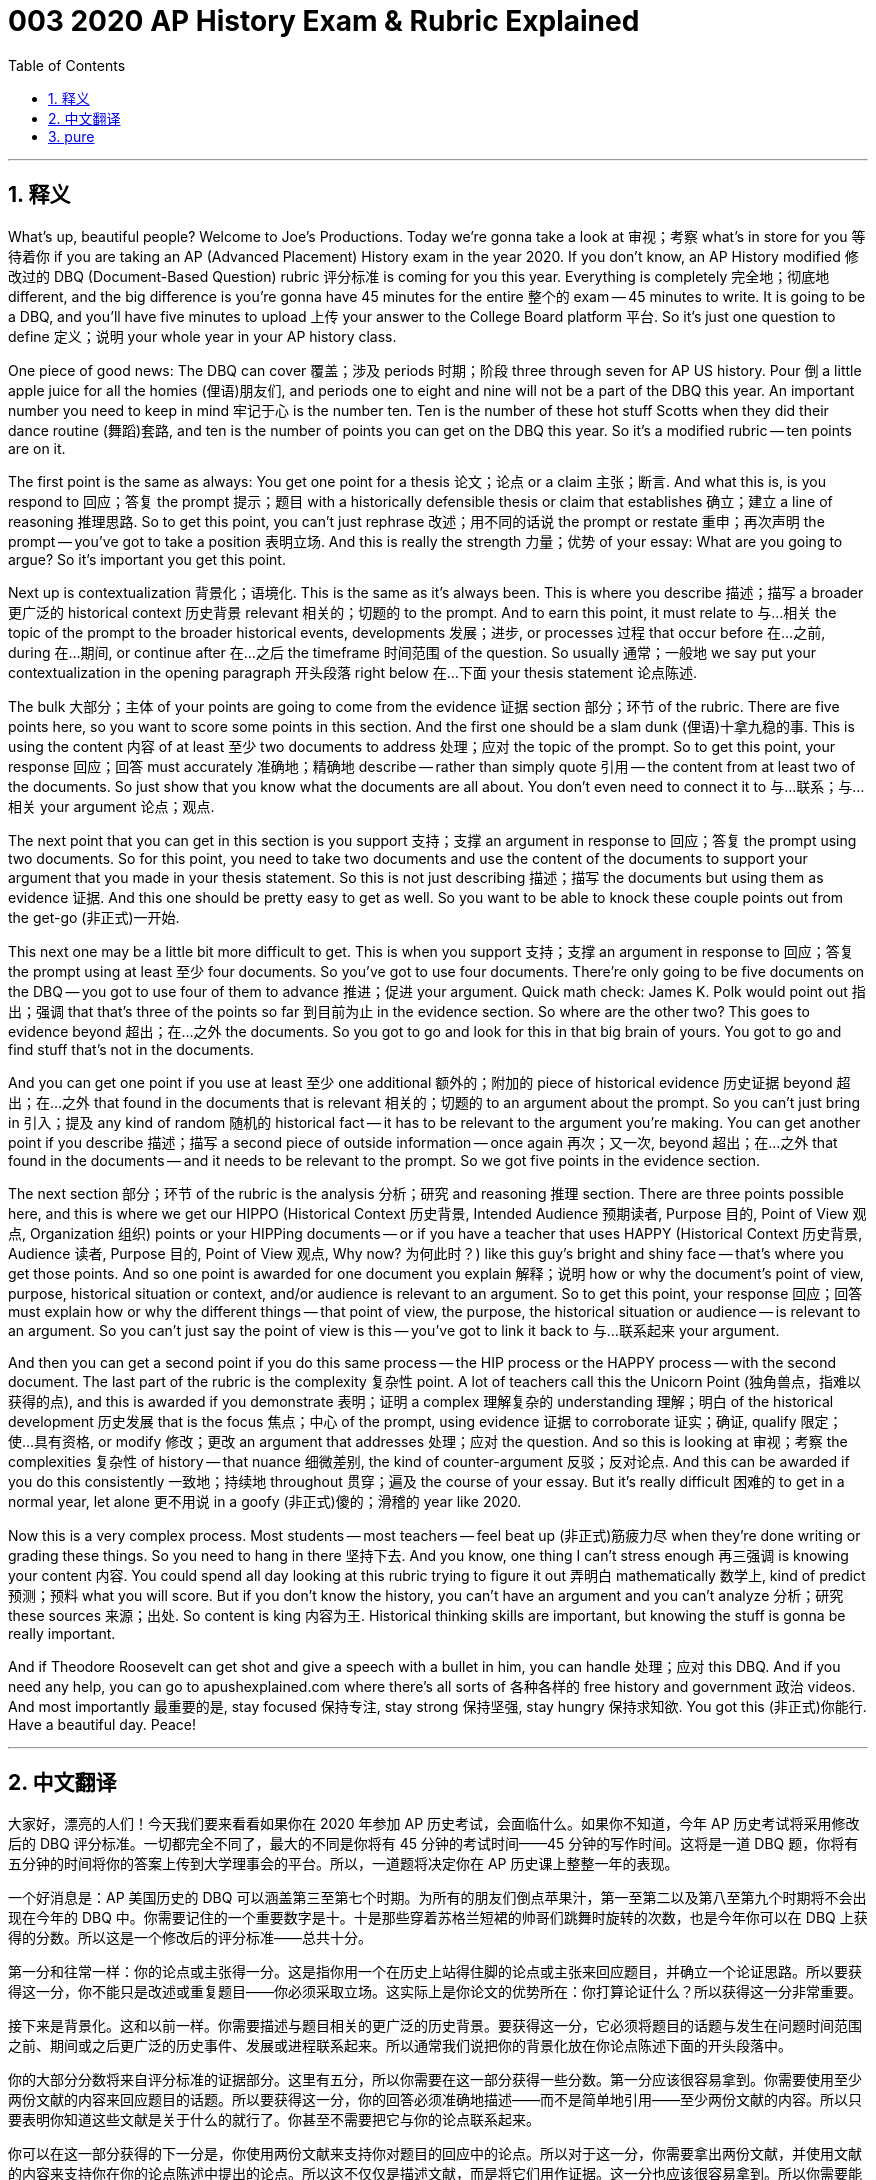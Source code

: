 = 003 2020 AP History Exam & Rubric Explained
:toc: left
:toclevels: 3
:sectnums:
:stylesheet: ../../../myAdocCss.css

'''

== 释义


What's up, beautiful people? Welcome to Joe's Productions. Today we're gonna take a look at 审视；考察 what's in store for you 等待着你 if you are taking an AP (Advanced Placement) History exam in the year 2020. If you don't know, an AP History modified 修改过的 DBQ (Document-Based Question) rubric 评分标准 is coming for you this year. Everything is completely 完全地；彻底地 different, and the big difference is you're gonna have 45 minutes for the entire 整个的 exam -- 45 minutes to write. It is going to be a DBQ, and you'll have five minutes to upload 上传 your answer to the College Board platform 平台. So it's just one question to define 定义；说明 your whole year in your AP history class.

One piece of good news: The DBQ can cover 覆盖；涉及 periods 时期；阶段 three through seven for AP US history. Pour 倒 a little apple juice for all the homies (俚语)朋友们, and periods one to eight and nine will not be a part of the DBQ this year. An important number you need to keep in mind 牢记于心 is the number ten. Ten is the number of these hot stuff Scotts when they did their dance routine (舞蹈)套路, and ten is the number of points you can get on the DBQ this year. So it's a modified rubric -- ten points are on it.

The first point is the same as always: You get one point for a thesis 论文；论点 or a claim 主张；断言. And what this is, is you respond to 回应；答复 the prompt 提示；题目 with a historically defensible thesis or claim that establishes 确立；建立 a line of reasoning 推理思路. So to get this point, you can't just rephrase 改述；用不同的话说 the prompt or restate 重申；再次声明 the prompt -- you've got to take a position 表明立场. And this is really the strength 力量；优势 of your essay: What are you going to argue? So it's important you get this point.

Next up is contextualization 背景化；语境化. This is the same as it's always been. This is where you describe 描述；描写 a broader 更广泛的 historical context 历史背景 relevant 相关的；切题的 to the prompt. And to earn this point, it must relate to 与…相关 the topic of the prompt to the broader historical events, developments 发展；进步, or processes 过程 that occur before 在…之前, during 在…期间, or continue after 在…之后 the timeframe 时间范围 of the question. So usually 通常；一般地 we say put your contextualization in the opening paragraph 开头段落 right below 在…下面 your thesis statement 论点陈述.

The bulk 大部分；主体 of your points are going to come from the evidence 证据 section 部分；环节 of the rubric. There are five points here, so you want to score some points in this section. And the first one should be a slam dunk (俚语)十拿九稳的事. This is using the content 内容 of at least 至少 two documents to address 处理；应对 the topic of the prompt. So to get this point, your response 回应；回答 must accurately 准确地；精确地 describe -- rather than simply quote 引用 -- the content from at least two of the documents. So just show that you know what the documents are all about. You don't even need to connect it to 与…联系；与…相关 your argument 论点；观点.

The next point that you can get in this section is you support 支持；支撑 an argument in response to 回应；答复 the prompt using two documents. So for this point, you need to take two documents and use the content of the documents to support your argument that you made in your thesis statement. So this is not just describing 描述；描写 the documents but using them as evidence 证据. And this one should be pretty easy to get as well. So you want to be able to knock these couple points out from the get-go (非正式)一开始.

This next one may be a little bit more difficult to get. This is when you support 支持；支撑 an argument in response to 回应；答复 the prompt using at least 至少 four documents. So you've got to use four documents. There're only going to be five documents on the DBQ -- you got to use four of them to advance 推进；促进 your argument. Quick math check: James K. Polk would point out 指出；强调 that that's three of the points so far 到目前为止 in the evidence section. So where are the other two? This goes to evidence beyond 超出；在…之外 the documents. So you got to go and look for this in that big brain of yours. You got to go and find stuff that's not in the documents.

And you can get one point if you use at least 至少 one additional 额外的；附加的 piece of historical evidence 历史证据 beyond 超出；在…之外 that found in the documents that is relevant 相关的；切题的 to an argument about the prompt. So you can't just bring in 引入；提及 any kind of random 随机的 historical fact -- it has to be relevant to the argument you're making. You can get another point if you describe 描述；描写 a second piece of outside information -- once again 再次；又一次, beyond 超出；在…之外 that found in the documents -- and it needs to be relevant to the prompt. So we got five points in the evidence section.

The next section 部分；环节 of the rubric is the analysis 分析；研究 and reasoning 推理 section. There are three points possible here, and this is where we get our HIPPO (Historical Context 历史背景, Intended Audience 预期读者, Purpose 目的, Point of View 观点, Organization 组织) points or your HIPPing documents -- or if you have a teacher that uses HAPPY (Historical Context 历史背景, Audience 读者, Purpose 目的, Point of View 观点, Why now? 为何此时？) like this guy's bright and shiny face -- that's where you get those points. And so one point is awarded for one document you explain 解释；说明 how or why the document's point of view, purpose, historical situation or context, and/or audience is relevant to an argument. So to get this point, your response 回应；回答 must explain how or why the different things -- that point of view, the purpose, the historical situation or audience -- is relevant to an argument. So you can't just say the point of view is this -- you've got to link it back to 与…联系起来 your argument.

And then you can get a second point if you do this same process -- the HIP process or the HAPPY process -- with the second document. The last part of the rubric is the complexity 复杂性 point. A lot of teachers call this the Unicorn Point (独角兽点，指难以获得的点), and this is awarded if you demonstrate 表明；证明 a complex 理解复杂的 understanding 理解；明白 of the historical development 历史发展 that is the focus 焦点；中心 of the prompt, using evidence 证据 to corroborate 证实；确证, qualify 限定；使…具有资格, or modify 修改；更改 an argument that addresses 处理；应对 the question. And so this is looking at 审视；考察 the complexities 复杂性 of history -- that nuance 细微差别, the kind of counter-argument 反驳；反对论点. And this can be awarded if you do this consistently 一致地；持续地 throughout 贯穿；遍及 the course of your essay. But it's really difficult 困难的 to get in a normal year, let alone 更不用说 in a goofy (非正式)傻的；滑稽的 year like 2020.

Now this is a very complex process. Most students -- most teachers -- feel beat up (非正式)筋疲力尽 when they're done writing or grading these things. So you need to hang in there 坚持下去. And you know, one thing I can't stress enough 再三强调 is knowing your content 内容. You could spend all day looking at this rubric trying to figure it out 弄明白 mathematically 数学上, kind of predict 预测；预料 what you will score. But if you don't know the history, you can't have an argument and you can't analyze 分析；研究 these sources 来源；出处. So content is king 内容为王. Historical thinking skills are important, but knowing the stuff is gonna be really important.

And if Theodore Roosevelt can get shot and give a speech with a bullet in him, you can handle 处理；应对 this DBQ. And if you need any help, you can go to apushexplained.com where there's all sorts of 各种各样的 free history and government 政治 videos. And most importantly 最重要的是, stay focused 保持专注, stay strong 保持坚强, stay hungry 保持求知欲. You got this (非正式)你能行. Have a beautiful day. Peace!

'''


== 中文翻译

大家好，漂亮的人们！今天我们要来看看如果你在 2020 年参加 AP 历史考试，会面临什么。如果你不知道，今年 AP 历史考试将采用修改后的 DBQ 评分标准。一切都完全不同了，最大的不同是你将有 45 分钟的考试时间——45 分钟的写作时间。这将是一道 DBQ 题，你将有五分钟的时间将你的答案上传到大学理事会的平台。所以，一道题将决定你在 AP 历史课上整整一年的表现。

一个好消息是：AP 美国历史的 DBQ 可以涵盖第三至第七个时期。为所有的朋友们倒点苹果汁，第一至第二以及第八至第九个时期将不会出现在今年的 DBQ 中。你需要记住的一个重要数字是十。十是那些穿着苏格兰短裙的帅哥们跳舞时旋转的次数，也是今年你可以在 DBQ 上获得的分数。所以这是一个修改后的评分标准——总共十分。

第一分和往常一样：你的论点或主张得一分。这是指你用一个在历史上站得住脚的论点或主张来回应题目，并确立一个论证思路。所以要获得这一分，你不能只是改述或重复题目——你必须采取立场。这实际上是你论文的优势所在：你打算论证什么？所以获得这一分非常重要。

接下来是背景化。这和以前一样。你需要描述与题目相关的更广泛的历史背景。要获得这一分，它必须将题目的话题与发生在问题时间范围之前、期间或之后更广泛的历史事件、发展或进程联系起来。所以通常我们说把你的背景化放在你论点陈述下面的开头段落中。

你的大部分分数将来自评分标准的证据部分。这里有五分，所以你需要在这一部分获得一些分数。第一分应该很容易拿到。你需要使用至少两份文献的内容来回应题目的话题。所以要获得这一分，你的回答必须准确地描述——而不是简单地引用——至少两份文献的内容。所以只要表明你知道这些文献是关于什么的就行了。你甚至不需要把它与你的论点联系起来。

你可以在这一部分获得的下一分是，你使用两份文献来支持你对题目的回应中的论点。所以对于这一分，你需要拿出两份文献，并使用文献的内容来支持你在你的论点陈述中提出的论点。所以这不仅仅是描述文献，而是将它们用作证据。这一分也应该很容易拿到。所以你需要能够一开始就拿下这两分。

接下来这一分可能有点难拿到。你需要使用至少四份文献来支持你对题目的回应中的论点。所以你必须使用四份文献。DBQ 中只有五份文献——你必须使用其中的四份来推进你的论点。快速数学计算：詹姆斯·K·波尔克会指出，到目前为止，证据部分已经得了三分。那么剩下的两分在哪里呢？这涉及到文献以外的证据。所以你必须在你的大脑中寻找。你必须找到文献中没有的东西。

如果你使用至少一个文献以外的、与关于题目的论点相关的额外历史证据，你可以获得一分。所以你不能只是提出任何随机的历史事实——它必须与你提出的论点相关。如果你描述第二个外部信息——再次强调，是文献以外的——并且它与题目相关，你可以获得另一分。所以我们在证据部分总共有五分。

评分标准的下一部分是分析和推理部分。这里可能获得三分，这也是我们获得 HIPPO 分数或你对文献进行 HIPP 分析的地方——或者如果你的老师像这家伙闪亮的脸一样使用 HAPPY——那就是你获得这些分数的地方。所以，对于一份文献，你解释了文献的观点、目的、历史背景或情境和/或受众如何与一个论点相关，可以获得一分。所以要获得这一分，你的回答必须解释这些不同的东西——观点、目的、历史背景或受众——如何或为什么与一个论点相关。所以你不能只是说观点是这样——你必须把它与你的论点联系起来。

如果你对第二份文献进行相同的过程——HIP 分析或 HAPPY 分析——你可以获得第二分。评分标准的最后一部分是复杂性分。很多老师称之为独角兽分，如果你使用证据来证实、限定或修改一个回答问题的论点，从而展示对题目重点的历史发展的复杂理解，就可以获得这一分。所以这是考察历史的复杂性——细微差别，那种反驳论点。如果你在你的论文中始终如一地做到这一点，就可以获得这一分。但在正常年份很难获得，更不用说像 2020 年这样古怪的年份了。

这是一个非常复杂的过程。大多数学生——大多数老师——在写完或批改完这些东西后都感到精疲力尽。所以你需要坚持下去。你知道，我怎么强调都不为过的一点是，了解你的内容。你可以花一整天看着这个评分标准，试图从数学上弄清楚，预测你会得多少分。但是如果你不了解历史，你就无法提出论点，也无法分析这些来源。所以内容为王。历史思维技能很重要，但了解历史知识才是真正重要的。

如果西奥多·罗斯福中枪后还能带着子弹发表演讲，你也能应付这道 DBQ 题。如果你需要任何帮助，你可以访问 apushexplained.com，那里有各种免费的历史和政府视频。最重要的是，保持专注，保持坚强，保持渴望。你行的。祝你拥有美好的一天。再见！

'''


== pure



What's up, beautiful people? Today we're gonna take a look at what's in store for you if you are taking an AP History exam in the year 2020. If you don't know, an AP History modified DBQ rubric is coming for you this year. Everything is completely different, and the big difference is you're gonna have 45 minutes for the entire exam -- 45 minutes to write. It is going to be a DBQ, and you'll have five minutes to upload your answer to the College Board platform. So it's just one question to define your whole year in your AP history class.

One piece of good news: The DBQ can cover periods three through seven for AP US history. Pour a little apple juice for all the homies, and periods one to eight and nine will not be a part of the DBQ this year. An important number you need to keep in mind is the number ten. Ten is the number of these hot stuff Scotts when they did their dance routine, and ten is the number of points you can get on the DBQ this year. So it's a modified rubric -- ten points are on it.

The first point is the same as always: You get one point for a thesis or a claim. And what this is, is you respond to the prompt with a historically defensible thesis or claim that establishes a line of reasoning. So to get this point, you can't just rephrase the prompt or restate the prompt -- you've got to take a position. And this is really the strength of your essay: What are you going to argue? So it's important you get this point.

Next up is contextualization. This is the same as it's always been. This is where you describe a broader historical context relevant to the prompt. And to earn this point, it must relate to the topic of the prompt to the broader historical events, developments, or processes that occur before, during, or continue after the timeframe of the question. So usually we say put your contextualization in the opening paragraph right below your thesis statement.

The bulk of your points are going to come from the evidence section of the rubric. There are five points here, so you want to score some points in this section. And the first one should be a slam dunk. This is using the content of at least two documents to address the topic of the prompt. So to get this point, your response must accurately describe -- rather than simply quote -- the content from at least two of the documents. So just show that you know what the documents are all about. You don't even need to connect it to your argument.

The next point that you can get in this section is you support an argument in response to the prompt using two documents. So for this point, you need to take two documents and use the content of the documents to support your argument that you made in your thesis statement. So this is not just describing the documents but using them as evidence. And this one should be pretty easy to get as well. So you want to be able to knock these couple points out from the get-go.

This next one may be a little bit more difficult to get. This is when you support an argument in response to the prompt using at least four documents. So you've got to use four documents. There're only going to be five documents on the DBQ -- you got to use four of them to advance your argument. Quick math check: James K. Polk would point out that that's three of the points so far in the evidence section. So where are the other two? This goes to evidence beyond the documents. So you got to go and look for this in that big brain of yours. You got to go and find stuff that's not in the documents.

And you can get one point if you use at least one additional piece of historical evidence beyond that found in the documents that is relevant to an argument about the prompt. So you can't just bring in any kind of random historical fact -- it has to be relevant to the argument you're making. You can get another point if you describe a second piece of outside information -- once again, beyond that found in the documents -- and it needs to be relevant to the prompt. So we got five points in the evidence section.

The next section of the rubric is the analysis and reasoning section. There are three points possible here, and this is where we get our HIPPO points or your HIPPing documents -- or if you have a teacher that uses HAPPY like this guy's bright and shiny face -- that's where you get those points. And so one point is awarded for one document you explain how or why the document's point of view, purpose, historical situation or context, and/or audience is relevant to an argument. So to get this point, your response must explain how or why the different things -- that point of view, the purpose, the historical situation or audience -- is relevant to an argument. So you can't just say the point of view is this -- you've got to link it back to your argument.

And then you can get a second point if you do this same process -- the HIP process or the HAPPY process -- with the second document. The last part of the rubric is the complexity point. A lot of teachers call this the Unicorn Point, and this is awarded if you demonstrate a complex understanding of the historical development that is the focus of the prompt, using evidence to corroborate, qualify, or modify an argument that addresses the question. And so this is looking at the complexities of history -- that nuance, the kind of counter-argument. And this can be awarded if you do this consistently throughout the course of your essay. But it's really difficult to get in a normal year, let alone in a goofy year like 2020.

Now this is a very complex process. Most students -- most teachers -- feel beat up when they're done writing or grading these things. So you need to hang in there. And you know, one thing I can't stress enough is knowing your content. You could spend all day looking at this rubric trying to figure it out mathematically, kind of predict what you will score. But if you don't know the history, you can't have an argument and you can't analyze these sources. So content is king. Historical thinking skills are important, but knowing the stuff is gonna be really important.

And if Theodore Roosevelt can get shot and give a speech with a bullet in him, you can handle this DBQ. And if you need any help, you can go to apushexplained.com where there's all sorts of free history and government videos. And most importantly, stay focused, stay strong, stay hungry. You got this. Have a beautiful day. Peace!

'''
